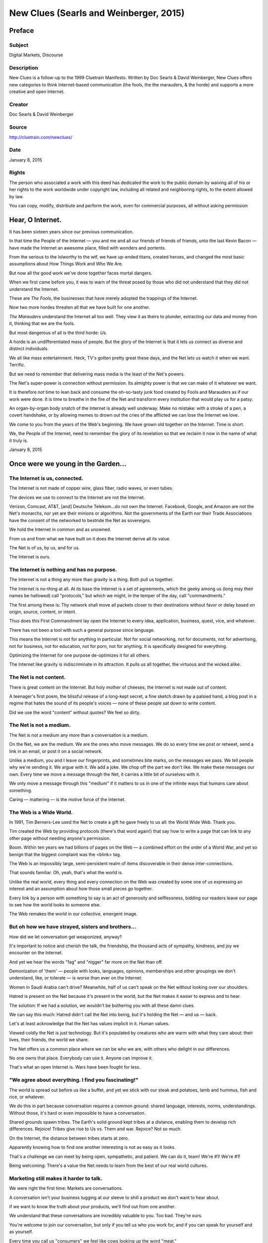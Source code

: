 ==========================================
New Clues (Searls and Weinberger, 2015)
==========================================

Preface
=======


Subject
------------

Digital Markets, Discourse

Description
-------------
New Clues is a follow-up to the 1999 Cluetrain Manifesto. Written by Doc Searls & David Weinberger, New Clues offers new categories to think Internet-based communication (the fools, the the marauders, & the horde) and supports a more creative and open Internet.

Creator
----------

Doc Searls & David Weinberger

Source
---------
http://cluetrain.com/newclues/

Date
--------

January 8, 2015

Rights
---------

The person who associated a work with this deed has dedicated the work to the public domain by waiving all of his or her rights to the work worldwide under copyright law, including all related and neighboring rights, to the extent allowed by law.

You can copy, modify, distribute and perform the work, even for commercial purposes, all without asking permission


Hear, O Internet.
===================

It has been sixteen years since our previous communication.

In that time the People of the Internet — you and me and all our friends of friends of friends, unto the last Kevin Bacon — have made the Internet an awesome place, filled with wonders and portents.

From the serious to the lolworthy to the wtf, we have up-ended titans, created heroes,  and changed the most basic assumptions about
How Things Work and Who We Are.

But now all the good work we've done together faces mortal dangers.

When we first came before you, it was to warn of the threat posed by those who did not understand that they did not understand the Internet.

These are *The Fools*, the businesses that have merely adopted the trappings of the Internet.

Now two more hordes threaten all that we have built for one another.

*The Marauders* understand the Internet all too well. They view it as theirs to plunder, extracting our data and money from it, thinking that we are the fools.

But most dangerous of all is the third horde: *Us*.

A horde is an undifferentiated mass of people. But the glory of the Internet is that it lets us connect as diverse and distinct individuals.

We all like mass entertainment. Heck, TV's gotten pretty great these days, and the Net lets us watch it when we want. Terrific.

But we need to remember that delivering mass media is the least of the Net's powers.

The Net's super-power is connection without permission. Its almighty power is that we can make of it whatever we want.

It is therefore *not* time to lean back and consume the oh-so-tasty junk food created by Fools and Marauders as if our work were done. It is time to breathe in the fire of the Net and transform every institution that would play us for a patsy.

An organ-by-organ body snatch of the Internet is already well underway. Make no mistake: with a stroke of a pen, a covert handshake, or by allowing memes to drown out the cries of the afflicted we can lose the Internet we love.

We come to you from the years of the Web's beginning. We have grown old together on the Internet. Time is short.

We, the People of the Internet, need to remember the glory of its revelation so that we reclaim it now in the name of what it truly is.

January 8, 2015


Once were we young in the Garden...
=====================================

The Internet is us, connected.
------------------------------

The Internet is not made of copper wire, glass fiber, radio waves, or even tubes.

The devices we use to connect to the Internet are not the Internet.

Verizon, Comcast, AT&T, [and] Deutsche Telekom...do not own the Internet. Facebook, Google, and Amazon are not the Net's monarchs, nor yet are their minions or algorithms. Not the governments of the Earth nor their Trade Associations have the consent of the networked to bestride the Net as sovereigns.

We hold the Internet in common and as unowned.

From us and from what we have built on it does the Internet derive all its value.

The Net is of us, by us, and for us.

The Internet is ours.

The Internet is nothing and has no purpose.
-------------------------------------------

The Internet is not a thing any more than gravity is a thing. Both pull us together.

The Internet is no-thing at all. At its base the Internet is a set of agreements, which the geeky among us (long may their names be hallowed) call "protocols," but which we might, in the temper of the day, call "commandments."

The first among these is: Thy network shall move all packets closer to their destinations without favor or delay based on origin, source, content, or intent.

Thus does this First Commandment lay open the Internet to every idea, application, business, quest, vice, and whatever.

There has not been a tool with such a general purpose since language.

This means the Internet is not for anything in particular. Not for social networking, not for documents, not for advertising, not for business, not for education, not for porn, not for anything. It is specifically designed for everything.

Optimizing the Internet for one purpose de-optimizes it for all others.

The Internet like gravity is indiscriminate in its attraction. It pulls us all together, the virtuous and the wicked alike.

The Net is not content.
-----------------------

There is great content on the Internet. But holy mother of cheeses, the Internet is not made out of content.

A teenager's first poem, the blissful release of a long-kept secret, a fine sketch drawn by a palsied hand, a blog post in a regime that hates the sound of its people's voices — none of these people sat down to write content.

Did we use the word "content" without quotes? We feel so dirty.

The Net is not a medium.
------------------------

The Net is not a medium any more than a conversation is a medium.

On the Net, we are the medium. We are the ones who move messages. We do so every time we post or retweet, send a link in an email, or post it on a social network.

Unlike a medium, you and I leave our fingerprints, and sometimes bite marks, on the messages we pass. We tell people why we're sending it. We argue with it. We add a joke. We chop off the part we don't like. We make these messages our own.
Every time we move a message through the Net, it carries a little bit of ourselves with it.

We only move a message through this "medium" if it matters to us in one of the infinite ways that humans care about something.

Caring — mattering — is the motive force of the Internet.

The Web is a Wide World.
------------------------

In 1991, Tim Berners-Lee used the Net to create a gift he gave freely to us all: the World Wide Web. Thank you.

Tim created the Web by providing protocols (there's that word again!) that say how to write a page that can link to any other page without needing anyone's permission.

Boom. Within ten years we had billions of pages on the Web — a combined effort on the order of a World War, and yet so benign that the biggest complaint was the <blink> tag.

The Web is an impossibly large, semi-persistent realm of items discoverable in their dense inter-connections.

That sounds familiar. Oh, yeah, that's what the world is.

Unlike the real world, every thing and every connection on the Web was created by some one of us expressing an interest and an assumption about how those small pieces go together.

Every link by a person with something to say is an act of generosity and selflessness, bidding our readers leave our page to see how the world looks to someone else.

The Web remakes the world in our collective, emergent image.

But oh how we have strayed, sisters and brothers...
----------------------------------------------------

How did we let conversation get weaponized, anyway?

It's important to notice and cherish the talk, the friendship, the thousand acts of sympathy, kindness, and joy we encounter on the Internet.

And yet we hear the words "fag" and "nigger" far more on the Net than off.

Demonization of 'them' — people with looks, languages, opinions, memberships and other groupings we don't understand, like, or tolerate — is worse than ever on the Internet.

Women in Saudi Arabia can't drive? Meanwhile, half of us can't speak on the Net without looking over our shoulders.

Hatred is present on the Net because it's present in the world, but the Net makes it easier to express and to hear.

The solution: If we had a solution, we wouldn't be bothering you with all these damn clues.

We can say this much: Hatred didn't call the Net into being, but it's holding the Net — and us — back.

Let's at least acknowledge that the Net has values implicit in it. Human values.

Viewed coldly the Net is just technology. But it's populated by creatures who are warm with what they care about: their lives, their friends, the world we share.

The Net offers us a common place where we can be who we are, with others who delight in our differences.

No one owns that place. Everybody can use it. Anyone can improve it.

That's what an open Internet is. Wars have been fought for less.

"We agree about everything. I find you fascinating!"
--------------------------------------------------------

The world is spread out before us like a buffet, and yet we stick with our steak and potatoes, lamb and hummus, fish and rice, or whatever.

We do this in part because conversation requires a common ground: shared language, interests, norms, understandings. Without those, it's hard or even impossible to have a conversation.

Shared grounds spawn tribes. The Earth's solid ground kept tribes at a distance, enabling them to develop rich differences. Rejoice! Tribes give rise to Us vs. Them and war. Rejoice? Not so much.

On the Internet, the distance between tribes starts at zero.

Apparently knowing how to find one another interesting is not as easy as it looks.

That's a challenge we can meet by being open, sympathetic, and patient. We can do it, team! We're #1! We're #1!

Being welcoming: There's a value the Net needs to learn from the best of our real world cultures.

Marketing still makes it harder to talk.
----------------------------------------

We were right the first time: Markets are conversations.

A conversation isn't your business tugging at our sleeve to shill a product we don't want to hear about.

if we want to know the truth about your products, we'll find out from one another.

We understand that these conversations are incredibly valuable to you. Too bad. They're ours.

You're welcome to join our conversation, but only if you tell us who you work for, and if you can speak for yourself and as yourself.

Every time you call us "consumers" we feel like cows looking up the word "meat."

Quit fracking our lives to extract data that's none of your business and that your machines misinterpret.

Don't worry: we'll tell you when we're in the market for something. In our own way. Not yours. Trust us: this will be good for you.

Ads that sound human but come from your marketing department's irritable bowels, stain the fabric of the Web.

When personalizing something is creepy, it's a pretty good indication that you don't understand what it means to be a person.

Personal is human. Personalized isn't.

The more machines sound human, the more they slide down into the uncanny valley where everything is a creep show.

Also: Please stop dressing up ads as news in the hope we'll miss the little disclaimer hanging off their underwear.

When you place a "native ad," you're eroding not just your own trustworthiness, but the trustworthiness of this entire new way of being with one another.

And, by the way, how about calling "native ads" by any of their real names: "product placement," "advertorial," or "fake fucking news"?

Advertisers got along without being creepy for generations. They can get along without being creepy on the Net, too.

The Gitmo of the Net.
----------------------

We all love our shiny apps, even when they're sealed as tight as a Moon base. But put all the closed apps in the world together and you have a pile of apps.

Put all the Web pages together and you have a new world.

Web pages are about connecting. Apps are about control.

As we move from the Web to an app-based world, we lose the commons we were building together.

In the Kingdom of Apps, we are users, not makers.

Every new page makes the Web bigger. Every new link makes the Web richer.

Every new app gives us something else to do on the bus.

Ouch, a cheap shot!

Hey, "CheapShot" would make a great new app! It's got "in-app purchase" written all over it.

Gravity's great until it sucks us all into a black hole.
----------------------------------------------------------

Non-neutral applications built on top of the neutral Net are becoming as inescapable as the pull of a black hole.

If Facebook is your experience of the Net, then you've strapped on goggles from a company with a fiduciary responsibility to keep you from ever taking the goggles off.

Google, Amazon, Facebook, Apple are all in the goggles business.  The biggest truth their goggles obscure: These companies want to hold us the way black holes hold light.

These corporate singularities are dangerous not because they are evil. Many of them in fact engage in quite remarkably civic behavior. They should be applauded for that.
But they benefit from the gravity of sociality: The "network effect" is that thing where lots of people use something because lots of people use it.

Where there aren't competitive alternatives, we need to be hypervigilant to remind these Titans of the Valley of the webby values that first inspired them.

And then we need to honor the sound we make when any of us bravely pulls away from them. It's something between the noise of a rocket leaving the launchpad and the rip of Velcro as you undo a too-tight garment.

Privacy in an age of spies.
----------------------------

Ok, government, you win. You've got our data. Now, what can we do to make sure you use it against Them and not against Us? In fact, can you tell the difference?

If we want our government to back off, the deal has to be that if — when — the next attack comes, we can't complain that they should have surveilled us harder.

A trade isn't fair trade if we don't know what we're giving up. Do you hear that, Security for Privacy trade-off?

With a probability approaching absolute certainty, we are going to be sorry we didn't do more to keep data out of the hands of our governments and corporate overlords.

Privacy in an age of weasels.
------------------------------

Personal privacy is fine for those who want it. And we all draw the line somewhere.

Q: How long do you think it took for pre-Web culture to figure out where to draw the lines? A: How old is culture?

The Web is barely out of its teens. We are at the beginning, not the end, of the privacy story.

We can only figure out what it means to be private once we figure out what it means to be social. And we've barely begun to re-invent that.

The economic and political incentives to de-pants and up-skirt us are so strong that we'd be wise to invest in tinfoil underwear.

Hackers got us into this and hackers will have to get us out.

To build and to plant 
----------------------

Kumbiyah sounds surprisingly good in an echo chamber.

The Internet is astounding. The Web is awesome. You are beautiful. Connect us all and we are more crazily amazing than Jennifer Lawrence. These are simple facts.

So let's not minimize what the Net has done in the past twenty years:

There's so much more music in the world.

We now make most of our culture for ourselves, with occasional forays to a movie theater for something blowy-uppy and a $9 nickel-bag of popcorn.

Politicians now have to explain their positions far beyond the one-page "position papers" they used to mimeograph.

Anything you don't understand you can find an explanation for. And a discussion about. And an argument over. Is it not clear how awesome that is?

You want to know what to buy? The business that makes an object of desire is now the worst source of information about it. The best source is all of us.

You want to listen in on a college-level course about something you're interested in? Google your topic. Take your pick. For free.

Yeah, the Internet hasn't solved all the world's problems. That's why the Almighty hath given us asses: that we might get off of them.

Internet naysayers keep us honest. We just like 'em better when they aren't ingrates.

A pocket full of homilies.
--------------------------

We were going to tell you how to fix the Internet in four easy steps, but the only one we could remember is the last one: profit. So instead, here are some random thoughts…

We should be supporting the artists and creators who bring us delight or ease our burdens.

We should have the courage to ask for the help we need.

We have a culture that defaults to sharing and laws that default to copyright.

Copyright has its place, but when in doubt, open it up.

In the wrong context, everyone's an a-hole. (Us, too. But you already knew that.) So if you're inviting people over for a swim, post the rules. All trolls, out of the pool!

If the conversations at your site are going badly, it's your fault.

Wherever the conversation is happening, no one owes you a response, no matter how reasonable your argument or how winning your smile.

Support the businesses that truly "get" the Web. You'll recognize them not just because they sound like us, but because they're on our side.

Sure, apps offer a nice experience. But the Web is about links that constantly reach out, connecting us without end. For lives and ideas, completion is death. Choose life.

Anger is a license to be stupid. The Internet's streets are already crowded with licensed drivers.

Live the values you want the Internet to promote.

If you've been talking for a while, shut up. (We will very soon.)

Being together: the cause of and solution to every problem.
------------------------------------------------------------

If we have focused on the role of the People of the Net  — you and us — in the Internet's fall from grace, that's because we still have the faith we came in with.

We, the People of the Net, cannot fathom how much we can do together because we are far from finished inventing how to be together.

The Internet has liberated an ancient force — the gravity drawing us together.

The gravity of connection is love.

Long live the open Internet.

Long may we have our Internet to love.

Afterword
=========

*This is an Open Source document.*

*These New Clues are designed to be shared and re-used without our permission. Use them however you want. Make them your own. We only request that you please point back at this original page (`http://cluetrain.com/newclues/) because that's just polite.*

*If you are a developer, the text of this page is openly available at GitHub for programmatic re-use.*

*To make it as easy as possible to share, use, and re-use the clues, we have put all the text on this page into the public domain via a Creative Commons 0 license. It is essentially copyright free.*

About
======

Fifteen years ago, four of us got together and posted The Cluetrain Manifesto which tried to explain what most businesses and much of the media were getting wrong about the Web.

These New Clues come from two of the authors of that manifesto, and of the book that followed.

There's more information here about this project, and about its authors, and .
Join us at cluetrain@twitter.com. Or Facebook. Sigh.

CC0
---

To the extent possible under law, David Weinberger and Doc Searls has waived all copyright and related or neighboring rights to New Clues. This work is published from: United States. 